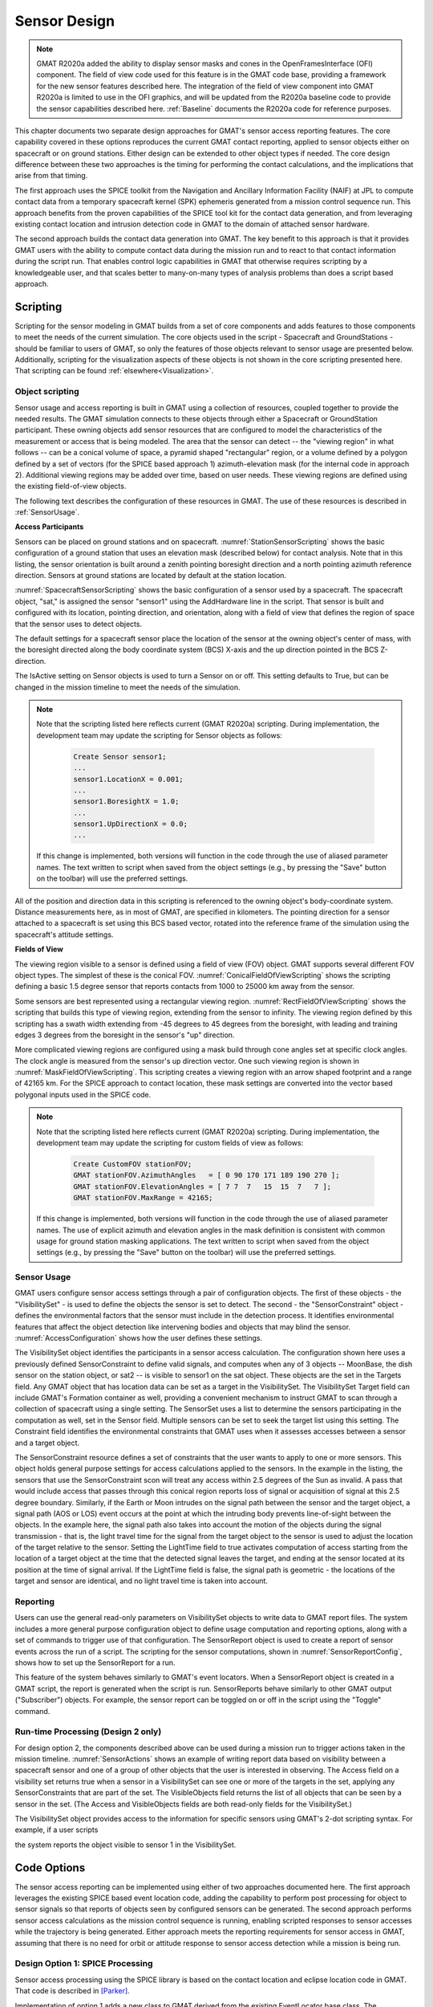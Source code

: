 Sensor Design
=============
.. note::
   GMAT R2020a added the ability to display sensor masks and cones in the OpenFramesInterface (OFI) component.  The field of view code used for this feature is in the GMAT code base, providing a framework for the new sensor features described here.  The integration of the field of view component into GMAT R2020a is limited to use in the OFI graphics, and will be updated from the R2020a baseline code to provide the sensor capabilities described here.  :ref:`Baseline` documents the R2020a code for reference purposes.

This chapter documents two separate design approaches for GMAT's sensor access reporting features.  The core capability covered in these options reproduces the current GMAT contact reporting, applied to sensor objects either on spacecraft or on ground stations.  Either design can be extended to other object types if needed.  The core design difference between these two approaches is the timing for performing the contact calculations, and the implications that arise from that timing.  

The first approach uses the SPICE toolkit from the Navigation and Ancillary Information Facility (NAIF) at JPL to compute contact data from a temporary spacecraft kernel (SPK) ephemeris generated from a mission control sequence run.  This approach benefits from the proven capabilities of the SPICE tool kit for the contact data generation, and from leveraging existing contact location and intrusion detection code in GMAT to the domain of attached sensor hardware.  

The second approach builds the contact data generation into GMAT.  The key benefit to this approach is that it provides GMAT users with the ability to compute contact data during the mission run and to react to that contact information during the script run.  That enables control logic capabilities in GMAT that otherwise requires scripting by a knowledgeable user, and that scales better to many-on-many types of analysis problems than does a script based approach.

Scripting
---------
Scripting for the sensor modeling in GMAT builds from a set of core components and adds features to those components to meet the needs of the current simulation.  The core objects used in the script - Spacecraft and GroundStations - should be familiar to users of GMAT, so only the features of those objects relevant to sensor usage are presented below.  Additionally, scripting for the visualization aspects of these objects is not shown in the core scripting presented here.  That scripting can be found :ref:`elsewhere<Visualization>`.

Object scripting
****************
Sensor usage and access reporting is built in GMAT using a collection of resources, coupled together to provide the needed results.  The GMAT simulation connects to these objects through either a Spacecraft or GroundStation participant.  These owning objects add sensor resources that are configured to model the characteristics of the measurement or access that is being modeled.  The area that the sensor can detect -- the "viewing region" in what follows -- can be a conical volume of space, a pyramid shaped "rectangular" region, or a volume defined by a polygon defined by a set of vectors (for the SPICE based approach 1) azimuth-elevation mask (for the internal code in approach 2).  Additional viewing regions may be added over time, based on user needs.  These viewing regions are defined using the existing field-of-view objects.

The following text describes the configuration of these resources in GMAT.  The use of these resources is described in :ref:`SensorUsage`.

**Access Participants**

Sensors can be placed on ground stations and on spacecraft.  :numref:`StationSensorScripting` shows the basic configuration of a ground station that uses an elevation mask (described below) for contact analysis.  Note that in this listing, the sensor orientation is built around a zenith pointing boresight direction and a north pointing azimuth reference direction.  Sensors at ground stations are located by default at the station location.

.. _StationSensorScripting:
.. code-block:: matlab
   :caption: Sample scripting for a Sensor object on a GroundStation
   :linenos:

   Create GroundStation station
   station.AddHardware = {dish}

   Create Sensor dish;
   dish.FieldOfView = mask;


:numref:`SpacecraftSensorScripting` shows the basic configuration of a sensor used by a spacecraft.  The spacecraft object, "sat," is assigned the sensor "sensor1" using the AddHardware line in the script.  That sensor is built and configured with its location, pointing direction, and orientation, along with a field of view that defines the region of space that the sensor uses to detect objects.

.. _SpacecraftSensorScripting:
.. code-block:: matlab
   :caption: Sample scripting for a Sensor object on a Spacecraft
   :linenos:

   Create Spacecraft sat;
   sat.AddHardware = {sensor1}

   Create Sensor sensor1;
   sensor1.FieldOfView = fov1;
   % Sensor location in BCS coordinates
   sensor1.HWOriginInBCSX = 0.001;
   sensor1.HWOriginInBCSY = 0.00025;
   sensor1.HWOriginInBCSZ = 0.00025;
   % Sensor boresight along the BCS X-axis
   sensor1.DirectionX = 1.0;
   sensor1.DirectionY = 0.0;
   sensor1.DirectionZ = 0.0;
   % Set the sensor "up" direction along the BCS Z-axis
   sensor1.SecondDirectionX = 0.0;
   sensor1.SecondDirectionY = 0.0;
   sensor1.SecondDirectionZ = 1.0;

   sensor1.IsActive = True;

The default settings for a spacecraft sensor place the location of the sensor at the owning object's center of mass, with the boresight directed along the body coordinate system (BCS) X-axis and the up direction pointed in the BCS Z-direction.

The IsActive setting on Sensor objects is used to turn a Sensor on or off.  This setting defaults to True, but can be changed in the mission timeline to meet the needs of the simulation.

.. note::
   Note that the scripting listed here reflects current (GMAT R2020a) scripting.  During implementation, the development team may update the scripting for Sensor objects as follows:

    .. code-block:: matlab

      Create Sensor sensor1;
      ...
      sensor1.LocationX = 0.001;
      ...
      sensor1.BoresightX = 1.0;
      ...
      sensor1.UpDirectionX = 0.0;
      ...
      
   If this change is implemented, both versions will function in the code through the use of aliased parameter names.  The text written to script when saved from the object settings (e.g., by pressing the "Save" button on the toolbar) will use the preferred settings.

All of the position and direction data in this scripting is referenced to the owning object's body-coordinate system.  Distance measurements here, as in most of GMAT, are specified in kilometers.  The pointing direction for a sensor attached to a spacecraft is set using this BCS based vector, rotated into the reference frame of the simulation using the spacecraft's attitude settings.

**Fields of View**

The viewing region visible to a sensor is defined using a field of view (FOV) object.  GMAT supports several different FOV object types.  The simplest of these is the conical FOV.  :numref:`ConicalFieldOfViewScripting` shows the scripting defining a basic 1.5 degree sensor that reports contacts from 1000 to 25000 km away from the sensor. 

.. _ConicalFieldOfViewScripting:
.. code-block:: matlab
   :caption: Sample scripting for a Conical Field-of-View
   :linenos:

   Create ConicalFOV fov1;
   fov1.MinRange = 1000;          % Default: 0.0
   fov1.MaxRange = 25000;         % Default: Effectively infinite
   fov1.FieldOfViewAngle = 1.5;   % Default: 30.0

Some sensors are best represented using a rectangular viewing region.  :numref:`RectFieldOfViewScripting` shows the scripting that builds this type of viewing region, extending from the sensor to infinity.  The viewing region defined by this scripting has a swath width extending from -45 degrees to 45 degrees from the boresight, with leading and training edges 3 degrees from the boresight in the sensor's "up" direction.

.. _RectFieldOfViewScripting:
.. code-block:: matlab
   :caption: Sample scripting for a Rectangular Field-of-View
   :linenos:

   Create RectangularFOV rectFOV;
   GMAT rectFOV.AngleWidth = 45;
   GMAT rectFOV.AngleHeight = 3;

More complicated viewing regions are configured using a mask build through cone angles set at specific clock angles.  The clock angle is measured from the sensor's up direction vector.  One such viewing region is shown in :numref:`MaskFieldOfViewScripting`.  This scripting creates a viewing region with an arrow shaped footprint and a range of 42165 km.  For the SPICE approach to contact location, these mask settings are converted into the vector based polygonal inputs used in the SPICE code.


.. _MaskFieldOfViewScripting:
.. code-block:: matlab
   :caption: Sample scripting for a Masked Field-of-View
   :linenos:

   Create CustomFOV ArrowFOV;
   GMAT ArrowFOV.ConeAngles = [ 15 15  8    15  15   8  15 ];
   GMAT ArrowFOV.ClockAngles = [ 0 90 90.1 150 210 270 270.1 ];
   GMAT ArrowFOV.MaxRange = 42165;

.. note::
   Note that the scripting listed here reflects current (GMAT R2020a) scripting.  During implementation, the development team may update the scripting for custom fields of view as follows:

    .. code-block:: matlab

       Create CustomFOV stationFOV;
       GMAT stationFOV.AzimuthAngles   = [ 0 90 170 171 189 190 270 ];
       GMAT stationFOV.ElevationAngles = [ 7 7  7   15  15  7   7 ];
       GMAT stationFOV.MaxRange = 42165;
      
   If this change is implemented, both versions will function in the code through the use of aliased parameter names.  The use of explicit azimuth and elevation angles in the mask definition is consistent with common usage for ground station masking applications.  The text written to script when saved from the object settings (e.g., by pressing the "Save" button on the toolbar) will use the preferred settings. 

.. _SensorUsage:

Sensor Usage
************
GMAT users configure sensor access settings through a pair of configuration objects.  The first of these objects - the "VisibilitySet" - is used to define the objects the sensor is set to detect. The second - the "SensorConstraint" object - defines the environmental factors that the sensor must include in the detection process.  It identifies environmental features that affect the object detection like intervening bodies and objects that may blind the sensor.  :numref:`AccessConfiguration` shows how the user defines these settings.

.. _AccessConfiguration:
.. code-block:: matlab
   :caption: Sensor Constraint Resources
   :linenos:

   % Identify the sensor and the objects that it is detecting
   Create VisibilitySet vs
   GMAT vs.Constraint = {scon}
   GMAT vs.Sensor     = {sat.sensor1}
   GMAT vs.Targets    = {MoonBase, station.dish, sat2}

   % Create the set of viewing assets
   Create SensorConstraint scon
   GMAT scon.IntrudingBodies = {Sun}
   GMAT scon.IntrusionAngle  = 2.5      % Make this an array, 1:1 with bodies?
   GMAT scon.OccultingBodies = {Earth, Moon}
   GMAT scon.LightTime       = true

The VisibilitySet object identifies the participants in a sensor access calculation.  The configuration shown here uses a previously defined SensorConstraint to define valid signals, and computes when any of 3 objects -- MoonBase, the dish sensor on the station object, or sat2 -- is visible to sensor1 on the sat object.  These objects are the set in the Targets field.  Any GMAT object that has location data can be set as a target in the VisibilitySet.  The VisibilitySet Target field can include GMAT's Formation container as well, providing a convenient mechanism to instruct GMAT to scan through a collection of spacecraft using a single setting.  The SensorSet uses a list to determine the sensors participating in the computation as well, set in the Sensor field.  Multiple sensors can be set to seek the target list using this setting.  The Constraint field identifies the environmental constraints that GMAT uses when it assesses accesses between a sensor and a target object.

The SensorConstraint resource defines a set of constraints that the user wants to apply to one or more sensors.  This object holds general purpose settings for access calculations applied to the sensors.  In the example in the listing, the sensors that use the SensorConstraint scon will treat any access within 2.5 degrees of the Sun as invalid.  A pass that would include access that passes through this conical region reports loss of signal or acquisition of signal at this 2.5 degree boundary.  Similarly, if the Earth or Moon intrudes on the signal path between the sensor and the target object, a signal path (AOS or LOS) event occurs at the point at which the intruding body prevents line-of-sight between the objects.  In the example here, the signal path also takes into account the motion of the objects during the signal transmission - that is, the light travel time for the signal from the target object to the sensor is used to adjust the location of the target relative to the sensor.  Setting the LightTime field to true activates computation of access starting from the location of a target object at the time that the detected signal leaves the target, and ending at the sensor located at its position at the time of signal arrival.  If the LightTime field is false, the signal path is geometric - the locations of the target and sensor are identical, and no light travel time is taken into account. 


Reporting
*********
Users can use the general read-only parameters on VisibilitySet objects to write data to GMAT report files.  The system includes a more general purpose configuration object to define usage computation and reporting options, along with a set of commands to trigger use of that configuration.  The SensorReport object is used to create a report of sensor events across the run of a script.  The scripting for the sensor computations, shown in :numref:`SensorReportConfig`, shows how to set up the SensorReport for a run.

.. _SensorReportConfig:
.. code-block:: matlab
   :caption: Report Definition Configuration for Sensor Reporting
   :linenos:

   Create SensorReport accesses
   GMAT accesses.Filename = 'SensorData.txt'
   GMAT accesses.VisibilitySets = {vs}
   GMAT accesses.IncludeRange = True
   GMAT accesses.ReportAOS = True
   GMAT accesses.ReportLOS = True
   GMAT accesses.ReportPassData = True
   GMAT accesses.PassInterval = 30.0
   GMAT accesses.IncludeApex = True

This feature of the system behaves similarly to GMAT's event locators.  When a SensorReport object is created in a GMAT script, the report is generated when the script is run.  SensorReports behave similarly to other GMAT output ("Subscriber") objects.  For example, the sensor report can be toggled on or off in the script using the "Toggle" command.

Run-time Processing (Design 2 only)
***********************************
For design option 2, the components described above can be used during a mission run to trigger actions taken in the mission timeline.  :numref:`SensorActions` shows an example of writing report data based on visibility between a spacecraft sensor and one of a group of other objects that the user is interested in observing.  The Access field on a visibility set returns true when a sensor in a VisibilitySet can see one or more of the targets in the set, applying any SensorConstraints that are part of the set.  The VisibleObjects field returns the list of all objects that can be seen by a sensor in the set.  (The Access and VisibleObjects fields are both read-only fields for the VisibilitySet.)

.. _SensorActions:
.. code-block:: matlab
   :caption: Run-Time Sensor Constraint Use
   :linenos:

   Create ReportFile RF;

   % Now run with these assets
   BeginMissionSequence
   ...
   If vs.Access
      Report RF vs.VisibleObjects
   EndIf

The VisibilitySet object provides access to the information for specific sensors using GMAT's 2-dot scripting syntax.  For example, if a user scripts

.. code-block:: matlab
   :caption: Constraint Use for a Specific Sensor
   :linenos:

   Create ReportFile RF;

   % Now run with these assets
   BeginMissionSequence
   ...
   If vs.sensor1.Access
      Report RF vs.sensor1.VisibleObjects
   EndIf

the system reports the object visible to sensor 1 in the VisibilitySet.

.. _CodeOptions:

Code Options
------------
The sensor access reporting can be implemented using either of two approaches documented here.  The first approach leverages the existing SPICE based event location code, adding the capability to perform post processing for object to sensor signals so that reports of objects seen by configured sensors can be generated.  The second approach performs sensor access calculations as the mission control sequence is running, enabling scripted responses to sensor accesses while the trajectory is being generated.  Either approach meets the reporting requirements for sensor access in GMAT, assuming that there is no need for orbit or attitude response to sensor access detection while a mission is being run.

Design Option 1: SPICE Processing
*********************************
Sensor access processing using the SPICE library is based on the contact location and eclipse location code in GMAT.  That code is described in [Parker]_.  

Implementation of option 1 adds a new class to GMAT derived from the existing EventLocator base class.  The AccessReport class manages collection of data during execution of the mission control sequence by configuring the SPICE kernel resources used to generate the raw data collection necessary for post processing of the data to produce the contact data reports.  The AccessReport configures SPICE kernel generation for the following data sets:  

* Each spacecraft used in the AccessReport generates a temporary SPK file.
* Each ground station used in the AccessReport generates temporary SPK and FK files.
* Each spacecraft identified as a sensor owner generates an IK kernel for each of its reporting sensors, any sensor specific frame kernels (FKs) needed, and an attitude (CK) kernel for the spacecraft.
* Each ground station identified as a sensor owner generates an IK kernel for each of its reporting sensors.  Sensors located coincident to ground stations use the FK frame for the ground station, so there is no attitude equivalent file required for the station.  Sensors offset from the station location may require an additional frame kernel (FK).

These kernels are populated with data as the mission control sequence executes.  Once the mission control sequence has run, the AccessReport object finalizes and loads the temporary kernels into memory, and then calls the SPICE libraries to generate contact event data.  When SPICE has completed processing, the AccessReport steps through the event data and writes the sensor access report.  This can produce a significant lag between when GMAT completes the control sequence execution and the time the run finishes execution.

:numref:`SPICEContacts` shows the process flow employed by this approach.  In the figure, actions shaded in green represent processing that are performed by the SPICE system.  Those in orange are performed by GMAT.  The basic processes is as follows:

#. The user starts a script that includes sensor access calculations.
#. GMAT performs initialization of the objects in the script.  

   A. This includes initialization of the AccessReport event locator and its related classes.
   #. The event locator turns on orbit ephemeris (SPK) generation for each spacecraft involved in the sensor access calculations.  Spacecraft that have sensors involved in access calculations also turn on attitude kernel (IK and CK) generation.
   #. Activation of the SPICE file generation code sets up spacecraft kernel generation for each spacecraft, assigning a globally unique name to each kernel that is to be generated.

#. The mission control sequence executes.  As each command executes, those that publish data send spacecraft states to the kernel writing code.
#. Once the last command in the mission control sequence finishes executing, the post processing step begins through a call to the locator's FindEvents() method.

   A. For each spacecraft involved in the sensor access calculations, the locator accesses the name of its temporary SPK kernel.
   #. The kernel file is finalized and closed for writing, making it available for loading into the SPICE engine.
   #. The kernel is added to the SPICE kernel pool, loading the kernel into memory.
   #. SPICE is instructed to generate the sensor access data.
   #. The resulting data is written to a GMAT output file.

#. The run is finalized, completing processing.

.. _SPICEContacts:
.. figure:: images/SPICEContactProcessing.png
   :align: center
   :width: 75%

   Event processing for sensor contacts: Processing with SPICE


.. [Parker] \J. Parker, *GMAT Event Location Design Spec Spec*, 2015.  Available at `GoogleDocs <https://docs.google.com/document/d/1qWVsxxmEO63rHB-gzRwUKMGzxfQazgLMq_nXbwD9VWI/edit#>`_.

Design Option 2: Internal Processing
************************************
A second option for meeting the sensor access requirements is to build the access reporting into GMAT.  Implementation of option 2 adds a new Subscriber to GMAT that encapsulates the sensor access reporting functions, and a set of parameters that are used to generate the data that can also be used external to the AccessReport subscriber for decision logic or for reporting as isolated data points.  This approach requires the following extensions to GMAT objects to facilitate access reporting:

* The Spacecraft objects need to include a ring buffer that stores orbital state data for a sufficient duration that light time iterations can be performed, interpolating the buffered states during the iteration.  (Light transit time from Pluto to Earth is approximately 5.5 hours.  A one day buffer should be sufficient for GMAT's purposes.)
* The field-of-view numerical code needs to be integrated into GMAT.  As of GMAT R2020a, this code is already in the code base, but the CheckTargetVisibility() methods are unused.

Option 2 performs access computations as the mission control sequence runs.  The data is available for processing as part of the run and for display in plots and data display windows.  As long as GMAT keeps these calculations in the main (single threaded) GMAT environment, run times for the main sequence will take longer as a result of these added computations.

:numref:`InternalContacts` shows the program flow for internal processing in GMAT.  The procedure is similar to that followed for SPICE processing at the start, but differs during the script execution:

#. The user starts a script that includes sensor access calculations.
#. GMAT performs initialization of the objects in the script.  

   A. The AccessReport subscribers are initialized.
   #. The VisibilitySet objects are initialized.
   #. Each VisibilitySet turns on orbit state buffering for the spacecraft identified as targets in the sensor access calculations.

#. The mission control sequence executes.  

   A. As each command executes, those that publish data also buffer the publisher data for each target spacecraft, using a ring buffer.
   #. Subscribers that report sensor accesses compute and report their access data.

      #. Light time iteration is performed as needed for the generated data, interpolating the buffered state data.
   
   #. Parameters that use sensor accesses are evaluated.

#. The run is finalized, completing processing.


.. _InternalContacts:
.. figure:: images/InternalContactProcessing.png
   :align: center
   :width: 75%

   Event processing for sensor contacts: Internal processing

